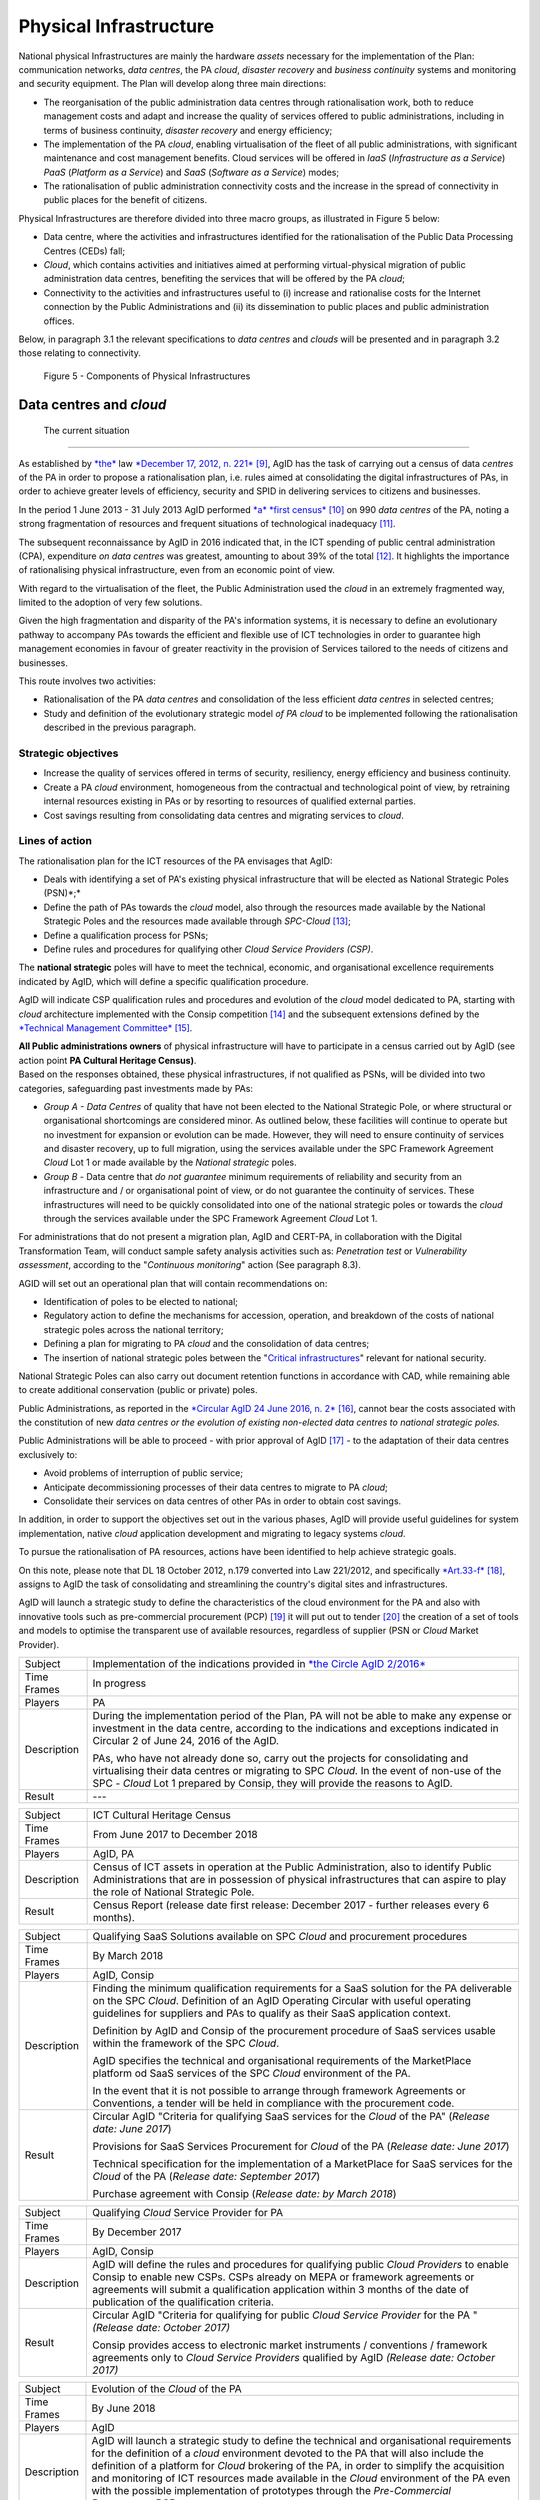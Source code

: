 Physical Infrastructure 
========================

National physical Infrastructures are mainly the hardware *assets*
necessary for the implementation of the Plan: communication networks,
*data centres*, the PA *cloud*, *disaster recovery* and *business
continuity* systems and monitoring and security equipment. The Plan will
develop along three main directions:

-  The reorganisation of the public administration data centres through
   rationalisation work, both to reduce management costs and adapt and
   increase the quality of services offered to public administrations,
   including in terms of business continuity, *disaster recovery* and
   energy efficiency;

-  The implementation of the PA *cloud*, enabling virtualisation of the
   fleet of all public administrations, with significant maintenance and
   cost management benefits. Cloud services will be offered in *IaaS*
   (*Infrastructure as a Service*) *PaaS* (*Platform as a Service*) and
   *SaaS* (*Software as a Service*) modes;

-  The rationalisation of public administration connectivity costs and
   the increase in the spread of connectivity in public places for the
   benefit of citizens.

Physical Infrastructures are therefore divided into three macro groups,
as illustrated in Figure 5 below:

-  Data centre, where the activities and infrastructures identified for
   the rationalisation of the Public Data Processing Centres (CEDs)
   fall;

-  *Cloud*, which contains activities and initiatives aimed at
   performing virtual-physical migration of public administration data
   centres, benefiting the services that will be offered by the PA
   *cloud*;

-  Connectivity to the activities and infrastructures useful to (i)
   increase and rationalise costs for the Internet connection by the
   Public Administrations and (ii) its dissemination to public places
   and public administration offices.

Below, in paragraph 3.1 the relevant specifications to *data centres*
and *clouds* will be presented and in paragraph 3.2 those relating to
connectivity.

.. figure:: media/figure5.png
   :width: 100%

   Figure 5 - Components of Physical Infrastructures


Data centres and *cloud*
------------------------

 The current situation
~~~~~~~~~~~~~~~~~~~~~~

As established by
`*the* <http://www.gazzettaufficiale.it/atto/serie_generale/caricaDettaglioAtto/originario?atto.dataPubblicazioneGazzetta=2012-12-18&atto.codiceRedazionale=12A13277>`__
law `*December 17, 2012, n.
221* <http://www.gazzettaufficiale.it/atto/serie_generale/caricaDettaglioAtto/originario?atto.dataPubblicazioneGazzetta=2012-12-18&atto.codiceRedazionale=12A13277>`__\  [9]_,
AgID has the task of carrying out a census of data *centres* of the PA
in order to propose a rationalisation plan, i.e. rules aimed at
consolidating the digital infrastructures of PAs, in order to achieve
greater levels of efficiency, security and SPID in delivering services
to citizens and businesses.

In the period 1 June 2013 - 31 July 2013 AgID performed `*a* *first
census* <http://www.agid.gov.it/agenda-digitale/infrastrutture-architetture/razionalizzazione-del-patrimonio-ict-pa/censimento-data>`__\  [10]_
on 990 *data centres* of the PA, noting a strong fragmentation of
resources and frequent situations of technological inadequacy [11]_.

The subsequent reconnaissance by AgID in 2016 indicated that, in the ICT
spending of public central administration (CPA), expenditure *on data
centres* was greatest, amounting to about 39% of the total [12]_. It
highlights the importance of rationalising physical infrastructure, even
from an economic point of view.

With regard to the virtualisation of the fleet, the Public
Administration used the *cloud* in an extremely fragmented way, limited
to the adoption of very few solutions.

Given the high fragmentation and disparity of the PA's information
systems, it is necessary to define an evolutionary pathway to accompany
PAs towards the efficient and flexible use of ICT technologies in order
to guarantee high management economies in favour of greater reactivity
in the provision of Services tailored to the needs of citizens and
businesses.

This route involves two activities:

-  Rationalisation of the PA *data centres* and consolidation of the
   less efficient *data centres* in selected centres;

-  Study and definition of the evolutionary strategic model *of PA
   cloud* to be implemented following the rationalisation described in
   the previous paragraph.

Strategic objectives
~~~~~~~~~~~~~~~~~~~~

-  Increase the quality of services offered in terms of security,
   resiliency, energy efficiency and business continuity.

-  Create a PA *cloud* environment, homogeneous from the contractual and
   technological point of view, by retraining internal resources
   existing in PAs or by resorting to resources of qualified external
   parties.

-  Cost savings resulting from consolidating data centres and migrating
   services to *cloud*.

Lines of action
~~~~~~~~~~~~~~~

The rationalisation plan for the ICT resources of the PA envisages that
AgID:

-  Deals with identifying a set of PA's existing physical infrastructure
   that will be elected as National Strategic Poles (PSN)*;*

-  Define the path of PAs towards the *cloud* model, also through the
   resources made available by the National Strategic Poles and the
   resources made available through *SPC-Cloud*\  [13]_;

-  Define a qualification process for PSNs;

-  Define rules and procedures for qualifying other *Cloud Service
   Providers (CSP)*.

The **national strategic** poles will have to meet the technical,
economic, and organisational excellence requirements indicated by AgID,
which will define a specific qualification procedure.

AgID will indicate CSP qualification rules and procedures and evolution
of the *cloud* model dedicated to PA, starting with *cloud* architecture
implemented with the Consip competition [14]_ and the subsequent
extensions defined by the `*Technical Management
Committee* <https://www.cloudspc.it/CDT.html>`__\  [15]_.

| **All Public administrations owners** of physical infrastructure will
  have to participate in a census carried out by AgID (see action point
  **PA Cultural Heritage Census)**.
| Based on the responses obtained, these physical infrastructures, if
  not qualified as PSNs, will be divided into two categories,
  safeguarding past investments made by PAs:

-  *Group A - Data Centres* of quality that have not been elected to the
   National Strategic Pole, or where structural or organisational
   shortcomings are considered minor. As outlined below, these
   facilities will continue to operate but no investment for expansion
   or evolution can be made. However, they will need to ensure
   continuity of services and disaster recovery, up to full migration,
   using the services available under the SPC Framework Agreement
   *Cloud* Lot 1 or made available by the *National strategic* poles.

-  *Group B -* Data centre that *do not guarantee* minimum requirements
   of reliability and security from an infrastructure and / or
   organisational point of view, or do not guarantee the continuity of
   services. These infrastructures will need to be quickly consolidated
   into one of the national strategic poles or towards the *cloud*
   through the services available under the SPC Framework Agreement
   *Cloud* Lot 1.

For administrations that do not present a migration plan, AgID and
CERT-PA, in collaboration with the Digital Transformation Team, will
conduct sample safety analysis activities such as: *Penetration test* or
*Vulnerability assessment*, according to the "*Continuous monitoring*"
action (See paragraph 8.3).

AGID will set out an operational plan that will contain recommendations
on:

-  Identification of poles to be elected to national;

-  Regulatory action to define the mechanisms for accession, operation,
   and breakdown of the costs of national strategic poles across the
   national territory;

-  Defining a plan for migrating to PA *cloud* and the consolidation of
   data centres;

-  The insertion of national strategic poles between the "`Critical
   infrastructures <https://www.sicurezzanazionale.gov.it/sisr.nsf/sicurezza-in-formazione/tenace-e-la-protezione-delle-infrastrutture-critiche.html>`__"
   relevant for national security.

National Strategic Poles can also carry out document retention functions
in accordance with CAD, while remaining able to create additional
conservation (public or private) poles.

Public Administrations, as reported in the `*Circular AgID 24 June 2016,
n.
2* <http://www.agid.gov.it/sites/default/files/documentazione/circolare_piano_triennale_24.6.2016._def.pdf>`__\  [16]_,
cannot bear the costs associated with the constitution of new *data
centres or the evolution of existing non-elected data centres to
national strategic poles.*

Public Administrations will be able to proceed - with prior approval of
AgID [17]_ - to the adaptation of their data centres exclusively to:

-  Avoid problems of interruption of public service;

-  Anticipate decommissioning processes of their data centres to migrate
   to PA *cloud*;

-  Consolidate their services on data centres of other PAs in order to
   obtain cost savings.

In addition, in order to support the objectives set out in the various
phases, AgID will provide useful guidelines for system implementation,
native *cloud* application development and migrating to legacy systems
*cloud*.

To pursue the rationalisation of PA resources, actions have been
identified to help achieve strategic goals.

On this note, please note that DL 18 October 2012, n.179 converted into
Law 221/2012, and specifically
`*Art.33-f* <http://www.gazzettaufficiale.it/atto/serie_generale/caricaArticolo?art.progressivo=0&art.idArticolo=33&art.versione=1&art.codiceRedazionale=12A13277&art.dataPubblicazioneGazzetta=2012-12-18&art.idGruppo=10&art.idSottoArticolo1=10&art.idSottoArticolo=7&art.flagTipoArticolo=0#art>`__\  [18]_,
assigns to AgID the task of consolidating and streamlining the country's
digital sites and infrastructures.

AgID will launch a strategic study to define the characteristics of the
cloud environment for the PA and also with innovative tools such as
pre-commercial procurement (PCP) [19]_ it will put out to tender [20]_
the creation of a set of tools and models to optimise the transparent
use of available resources, regardless of supplier (PSN or *Cloud*
Market Provider).

+---------------+--------------------------------------------------------------------------------------------------------------------------------------------------------------------------------------------------------------------------------------------------------------+
| Subject       | Implementation of the indications provided in `*the Circle AgID 2/2016* <http://www.agid.gov.it/sites/default/files/documentazione/circolare_piano_triennale_24.6.2016._def.pdf>`__                                                                          |
+---------------+--------------------------------------------------------------------------------------------------------------------------------------------------------------------------------------------------------------------------------------------------------------+
| Time Frames   | In progress                                                                                                                                                                                                                                                  |
+---------------+--------------------------------------------------------------------------------------------------------------------------------------------------------------------------------------------------------------------------------------------------------------+
| Players       | PA                                                                                                                                                                                                                                                           |
+---------------+--------------------------------------------------------------------------------------------------------------------------------------------------------------------------------------------------------------------------------------------------------------+
| Description   | During the implementation period of the Plan, PA will not be able to make any expense or investment in the data centre, according to the indications and exceptions indicated in Circular 2 of June 24, 2016 of the AgID.                                    |
|               |                                                                                                                                                                                                                                                              |
|               | PAs, who have not already done so, carry out the projects for consolidating and virtualising their data centres or migrating to SPC *Cloud.* In the event of non-use of the SPC - *Cloud* Lot 1 prepared by Consip, they will provide the reasons to AgID.   |
+---------------+--------------------------------------------------------------------------------------------------------------------------------------------------------------------------------------------------------------------------------------------------------------+
| Result        | ---                                                                                                                                                                                                                                                          |
+---------------+--------------------------------------------------------------------------------------------------------------------------------------------------------------------------------------------------------------------------------------------------------------+

+---------------+---------------------------------------------------------------------------------------------------------------------------------------------------------------------------------------------------------------------------+
| Subject       | ICT Cultural Heritage Census                                                                                                                                                                                              |
+---------------+---------------------------------------------------------------------------------------------------------------------------------------------------------------------------------------------------------------------------+
| Time Frames   | From June 2017 to December 2018                                                                                                                                                                                           |
+---------------+---------------------------------------------------------------------------------------------------------------------------------------------------------------------------------------------------------------------------+
| Players       | AgID, PA                                                                                                                                                                                                                  |
+---------------+---------------------------------------------------------------------------------------------------------------------------------------------------------------------------------------------------------------------------+
| Description   | Census of ICT assets in operation at the Public Administration, also to identify Public Administrations that are in possession of physical infrastructures that can aspire to play the role of National Strategic Pole.   |
+---------------+---------------------------------------------------------------------------------------------------------------------------------------------------------------------------------------------------------------------------+
| Result        | Census Report (release date first release: December 2017 - further releases every 6 months).                                                                                                                              |
+---------------+---------------------------------------------------------------------------------------------------------------------------------------------------------------------------------------------------------------------------+

+---------------+---------------------------------------------------------------------------------------------------------------------------------------------------------------------------------------------------------------------------------------------------------------+
| Subject       | Qualifying SaaS Solutions available on SPC *Cloud* and procurement procedures                                                                                                                                                                                 |
+---------------+---------------------------------------------------------------------------------------------------------------------------------------------------------------------------------------------------------------------------------------------------------------+
| Time Frames   | By March 2018                                                                                                                                                                                                                                                 |
+---------------+---------------------------------------------------------------------------------------------------------------------------------------------------------------------------------------------------------------------------------------------------------------+
| Players       | AgID, Consip                                                                                                                                                                                                                                                  |
+---------------+---------------------------------------------------------------------------------------------------------------------------------------------------------------------------------------------------------------------------------------------------------------+
| Description   | Finding the minimum qualification requirements for a SaaS solution for the PA deliverable on the SPC *Cloud*. Definition of an AgID Operating Circular with useful operating guidelines for suppliers and PAs to qualify as their SaaS application context.   |
|               |                                                                                                                                                                                                                                                               |
|               | Definition by AgID and Consip of the procurement procedure of SaaS services usable within the framework of the SPC *Cloud*.                                                                                                                                   |
|               |                                                                                                                                                                                                                                                               |
|               | AgID specifies the technical and organisational requirements of the MarketPlace platform od SaaS services of the SPC *Cloud* environment of the PA.                                                                                                           |
|               |                                                                                                                                                                                                                                                               |
|               | In the event that it is not possible to arrange through framework Agreements or Conventions, a tender will be held in compliance with the procurement code.                                                                                                   |
+---------------+---------------------------------------------------------------------------------------------------------------------------------------------------------------------------------------------------------------------------------------------------------------+
| Result        | Circular AgID "Criteria for qualifying SaaS services for the *Cloud* of the PA" (*Release date: June 2017*)                                                                                                                                                   |
|               |                                                                                                                                                                                                                                                               |
|               | Provisions for SaaS Services Procurement for *Cloud* of the PA (*Release date: June 2017*)                                                                                                                                                                    |
|               |                                                                                                                                                                                                                                                               |
|               | Technical specification for the implementation of a MarketPlace for SaaS services for the *Cloud* of the PA (*Release date: September 2017*)                                                                                                                  |
|               |                                                                                                                                                                                                                                                               |
|               | Purchase agreement with Consip (*Release date: by March 2018*)                                                                                                                                                                                                |
+---------------+---------------------------------------------------------------------------------------------------------------------------------------------------------------------------------------------------------------------------------------------------------------+

+---------------+-------------------------------------------------------------------------------------------------------------------------------------------------------------------------------------------------------------------------------------------------------------------------------------------------------+
| Subject       | Qualifying *Cloud* Service Provider for PA                                                                                                                                                                                                                                                            |
+---------------+-------------------------------------------------------------------------------------------------------------------------------------------------------------------------------------------------------------------------------------------------------------------------------------------------------+
| Time Frames   | By December 2017                                                                                                                                                                                                                                                                                      |
+---------------+-------------------------------------------------------------------------------------------------------------------------------------------------------------------------------------------------------------------------------------------------------------------------------------------------------+
| Players       | AgID, Consip                                                                                                                                                                                                                                                                                          |
+---------------+-------------------------------------------------------------------------------------------------------------------------------------------------------------------------------------------------------------------------------------------------------------------------------------------------------+
| Description   | AgID will define the rules and procedures for qualifying public *Cloud Providers* to enable Consip to enable new CSPs. CSPs already on MEPA or framework agreements or agreements will submit a qualification application within 3 months of the date of publication of the qualification criteria.   |
+---------------+-------------------------------------------------------------------------------------------------------------------------------------------------------------------------------------------------------------------------------------------------------------------------------------------------------+
| Result        | Circular AgID "Criteria for qualifying for public *Cloud Service Provider* for the PA " *(Release date: October 2017)*                                                                                                                                                                                |
|               |                                                                                                                                                                                                                                                                                                       |
|               | Consip provides access to electronic market instruments / conventions / framework agreements only to *Cloud Service Providers* qualified by AgID *(Release date: October 2017)*                                                                                                                       |
+---------------+-------------------------------------------------------------------------------------------------------------------------------------------------------------------------------------------------------------------------------------------------------------------------------------------------------+

+---------------+----------------------------------------------------------------------------------------------------------------------------------------------------------------------------------------------------------------------------------------------------------------------------------------------------------------------------------------------------------------------------------------------------------------------------------------------------------------------------+
| Subject       | Evolution of the *Cloud* of the PA                                                                                                                                                                                                                                                                                                                                                                                                                                         |
+---------------+----------------------------------------------------------------------------------------------------------------------------------------------------------------------------------------------------------------------------------------------------------------------------------------------------------------------------------------------------------------------------------------------------------------------------------------------------------------------------+
| Time Frames   | By June 2018                                                                                                                                                                                                                                                                                                                                                                                                                                                               |
+---------------+----------------------------------------------------------------------------------------------------------------------------------------------------------------------------------------------------------------------------------------------------------------------------------------------------------------------------------------------------------------------------------------------------------------------------------------------------------------------------+
| Players       | AgID                                                                                                                                                                                                                                                                                                                                                                                                                                                                       |
+---------------+----------------------------------------------------------------------------------------------------------------------------------------------------------------------------------------------------------------------------------------------------------------------------------------------------------------------------------------------------------------------------------------------------------------------------------------------------------------------------+
| Description   | AgID will launch a strategic study to define the technical and organisational requirements for the definition of a *cloud* environment devoted to the PA that will also include the definition of a platform for *Cloud* brokering of the PA, in order to simplify the acquisition and monitoring of ICT resources made available in the *Cloud* environment of the PA even with the possible implementation of prototypes through the *Pre-Commercial Procurement PCP*.   |
+---------------+----------------------------------------------------------------------------------------------------------------------------------------------------------------------------------------------------------------------------------------------------------------------------------------------------------------------------------------------------------------------------------------------------------------------------------------------------------------------------+
| Result        | Strategic study for the definition of multi-supplier *cloud* environment for PA *(Release date: by June 2018)*                                                                                                                                                                                                                                                                                                                                                             |
|               |                                                                                                                                                                                                                                                                                                                                                                                                                                                                            |
|               | Possible Technical Specifications for the Implementation of a *Cloud* brokering system of the PA *(Release date: to be defined)*                                                                                                                                                                                                                                                                                                                                           |
|               |                                                                                                                                                                                                                                                                                                                                                                                                                                                                            |
|               | Acquisition via Consip (release date: to be defined)                                                                                                                                                                                                                                                                                                                                                                                                                       |
+---------------+----------------------------------------------------------------------------------------------------------------------------------------------------------------------------------------------------------------------------------------------------------------------------------------------------------------------------------------------------------------------------------------------------------------------------------------------------------------------------+

+---------------+----------------------------------------------------------------------------------------------------------------------------------------------------------------------------------------------------------------------------------------------------------------------------------------------------------------------------------------------------------------------------------------------------------+
| Subject       | Functional actions to rationalise the PA's data centres                                                                                                                                                                                                                                                                                                                                                  |
+---------------+----------------------------------------------------------------------------------------------------------------------------------------------------------------------------------------------------------------------------------------------------------------------------------------------------------------------------------------------------------------------------------------------------------+
| Time Frames   | From May 2017 to December 2018                                                                                                                                                                                                                                                                                                                                                                           |
+---------------+----------------------------------------------------------------------------------------------------------------------------------------------------------------------------------------------------------------------------------------------------------------------------------------------------------------------------------------------------------------------------------------------------------+
| Players       | AgID, Government.                                                                                                                                                                                                                                                                                                                                                                                        |
+---------------+----------------------------------------------------------------------------------------------------------------------------------------------------------------------------------------------------------------------------------------------------------------------------------------------------------------------------------------------------------------------------------------------------------+
| Description   | AgID defines the requirements necessary for the qualification of a PA to "National Strategic Pole" by issuing a special newsletter.                                                                                                                                                                                                                                                                      |
|               |                                                                                                                                                                                                                                                                                                                                                                                                          |
|               | AgID also verifies the criteria for obtaining and maintaining qualification at the National Strategic Pole.                                                                                                                                                                                                                                                                                              |
|               |                                                                                                                                                                                                                                                                                                                                                                                                          |
|               | AgID identifies the first 3 Pilot National Strategic Poles (national and/or local).                                                                                                                                                                                                                                                                                                                      |
|               |                                                                                                                                                                                                                                                                                                                                                                                                          |
|               | The government will formalise the list of national strategic poles.                                                                                                                                                                                                                                                                                                                                      |
|               |                                                                                                                                                                                                                                                                                                                                                                                                          |
|               | AgID will regulate the technical relationship and the service and economic model with the national strategic poles by defining an Accession Protocol that will also identify the possible regulatory adjustment path [21]_, technical and organisational, which PAs will have to adhere to regulate their qualification and make available to the other PAs the ICT resources and the spaces they own.   |
+---------------+----------------------------------------------------------------------------------------------------------------------------------------------------------------------------------------------------------------------------------------------------------------------------------------------------------------------------------------------------------------------------------------------------------+
| Result        | AgID circular for qualifying for a PA National Strategic Pole *(Release date: September 2017)*                                                                                                                                                                                                                                                                                                           |
|               |                                                                                                                                                                                                                                                                                                                                                                                                          |
|               | Results AgID assessment on candidates for National Strategic Pole *(May 2018)*                                                                                                                                                                                                                                                                                                                           |
|               |                                                                                                                                                                                                                                                                                                                                                                                                          |
|               | Official List of National Strategic Poles *(Release date: June 2018)*                                                                                                                                                                                                                                                                                                                                    |
|               |                                                                                                                                                                                                                                                                                                                                                                                                          |
|               | National strategic AgID-Pole Scheme *(Release date: July 2018)*                                                                                                                                                                                                                                                                                                                                          |
|               |                                                                                                                                                                                                                                                                                                                                                                                                          |
|               | Conventions (*By December 2018*)                                                                                                                                                                                                                                                                                                                                                                         |
|               |                                                                                                                                                                                                                                                                                                                                                                                                          |
|               | Guidelines for developing and maintaining applications for *cloud* of PA *(Release date: December 2017)*                                                                                                                                                                                                                                                                                                 |
|               |                                                                                                                                                                                                                                                                                                                                                                                                          |
|               | Guidelines for Migrating Legacy Applications to the Environment of *cloud* of PA *(Release date: June 2018)*                                                                                                                                                                                                                                                                                             |
+---------------+----------------------------------------------------------------------------------------------------------------------------------------------------------------------------------------------------------------------------------------------------------------------------------------------------------------------------------------------------------------------------------------------------------+

+---------------+---------------------------------------------------------------------------------------------------------------------------------------------------------------------------------------------------------------------------------------------------------------------------------+
| Subject       | Plans to rationalise the ICT patrimony of the PA                                                                                                                                                                                                                                |
+---------------+---------------------------------------------------------------------------------------------------------------------------------------------------------------------------------------------------------------------------------------------------------------------------------+
| Time Frames   | from January 2018 to April 2018                                                                                                                                                                                                                                                 |
+---------------+---------------------------------------------------------------------------------------------------------------------------------------------------------------------------------------------------------------------------------------------------------------------------------+
| Players       | AgID, PA                                                                                                                                                                                                                                                                        |
+---------------+---------------------------------------------------------------------------------------------------------------------------------------------------------------------------------------------------------------------------------------------------------------------------------+
| Description   | Following the census provided by the "PA ICT Cultural Heritage Census", AgID defines guidelines for the rationalisation of the ICT asset of Public Administrations, in conjunction with the Three-Year Plan implementation strategies set out in the other levels of the Map.   |
|               |                                                                                                                                                                                                                                                                                 |
|               | The PA executes the indications defining its own rationalisation plans that, upon request, must be provided to AgID. Rationalisation actions are checked by AgID through the annual census of PA ICT assets.                                                                    |
+---------------+---------------------------------------------------------------------------------------------------------------------------------------------------------------------------------------------------------------------------------------------------------------------------------+
| Result        | Guidelines for the rationalisation of the ICT assets of Public Administrations *(First release date: January 2018) *                                                                                                                                                            |
|               |                                                                                                                                                                                                                                                                                 |
|               | ICT assets rationalisation Plan for PA *(From February 2018 to April 2018)*                                                                                                                                                                                                     |
+---------------+---------------------------------------------------------------------------------------------------------------------------------------------------------------------------------------------------------------------------------------------------------------------------------+

+---------------+-----------------------------------------------------------------------------------------------------------------------------------------------------+
| Subject       | Establishment of National Strategic Poles                                                                                                           |
+---------------+-----------------------------------------------------------------------------------------------------------------------------------------------------+
| Time Frames   | From July 2018                                                                                                                                      |
+---------------+-----------------------------------------------------------------------------------------------------------------------------------------------------+
| Players       | PA                                                                                                                                                  |
+---------------+-----------------------------------------------------------------------------------------------------------------------------------------------------+
| Description   | The administrations identified as National Strategic Pole adapt their *data centre* within the times specified in their ICT rationalisation Plan.   |
|               |                                                                                                                                                     |
|               | AgID ensures the control and monitoring of the actions carried out by the PAs.                                                                      |
+---------------+-----------------------------------------------------------------------------------------------------------------------------------------------------+
| Result        | ---                                                                                                                                                 |
+---------------+-----------------------------------------------------------------------------------------------------------------------------------------------------+

+---------------+-----------------------------------------------------------------------------------------------------------------------------------------------------------------------------------------------------------------------------------------------------------------+
| Subject       | Group A: *Data centre* adaptation                                                                                                                                                                                                                               |
+---------------+-----------------------------------------------------------------------------------------------------------------------------------------------------------------------------------------------------------------------------------------------------------------+
| Time Frames   | From April 2018                                                                                                                                                                                                                                                 |
+---------------+-----------------------------------------------------------------------------------------------------------------------------------------------------------------------------------------------------------------------------------------------------------------+
| Players       | PA                                                                                                                                                                                                                                                              |
+---------------+-----------------------------------------------------------------------------------------------------------------------------------------------------------------------------------------------------------------------------------------------------------------+
| Description   | Administrations belonging to Group A will have to consolidate existing application systems within existing *data centres* and use the *cloud* of PA through the SPC-Cloud *competition to* ensure the continuity of critical services or *disaster recovery.*   |
|               |                                                                                                                                                                                                                                                                 |
|               | AgID ensures the control and monitoring of the actions carried out by the PAs.                                                                                                                                                                                  |
+---------------+-----------------------------------------------------------------------------------------------------------------------------------------------------------------------------------------------------------------------------------------------------------------+
| Result        | ---                                                                                                                                                                                                                                                             |
+---------------+-----------------------------------------------------------------------------------------------------------------------------------------------------------------------------------------------------------------------------------------------------------------+

+---------------+--------------------------------------------------------------------------------------------------------------------------------------------------------------------------------------------------------------------------------------------------+
| Subject       | Group B: Migration of *Data centres*                                                                                                                                                                                                             |
+---------------+--------------------------------------------------------------------------------------------------------------------------------------------------------------------------------------------------------------------------------------------------+
| Time Frames   | From February 2018                                                                                                                                                                                                                               |
+---------------+--------------------------------------------------------------------------------------------------------------------------------------------------------------------------------------------------------------------------------------------------+
| Players       | PA                                                                                                                                                                                                                                               |
+---------------+--------------------------------------------------------------------------------------------------------------------------------------------------------------------------------------------------------------------------------------------------+
| Description   | Administrations belonging to Group B will have to consolidate existing application systems with existing *data centres* to migrate to one of the national strategic poles or migrate to the *Cloud* of PA through the *SPC-Cloud* competition.   |
|               |                                                                                                                                                                                                                                                  |
|               | AgID ensures the control and monitoring of the actions carried out by the PAs.                                                                                                                                                                   |
+---------------+--------------------------------------------------------------------------------------------------------------------------------------------------------------------------------------------------------------------------------------------------+
| Result        | ---                                                                                                                                                                                                                                              |
+---------------+--------------------------------------------------------------------------------------------------------------------------------------------------------------------------------------------------------------------------------------------------+

Connectivity
------------

In principle, public administrations must initiate processes for
adapting their connectivity in order to provide all the services related
to both internal administrative processes and public services addressed
to citizens. They are equipped with a network connection infrastructure
that can respond to at least the following general principles:

-  Sufficient bandwidth to meet the requirements of internal and
   outsourced IT services;

-  Service levels adequate to ensure the operation of the applications
   used;

-  Bandwidth capacity scalability even for Wi-Fi bandwidth delivery for
   public use;

-  Security levels complying with international standards;

-  High reliability network configurations in case of Critical
   Infrastructures.

The administrations define the exact parameters and the level of network
reliability according to the specific application context, the use of
their applications, and the levels of service they offer. They also set
up their own services to support IPv6 protocol.

The PA's Internet connectivity must be aimed at:

-  Ensuring access to the Internet to **all PA employees,** irrespective
   of the role or assignments assigned, and without time or time limits.
   The Internet today must be considered to be an indispensable and
   effective work tool to carry out any kind of activity: from finding
   phone numbers, identifying people and relationships between these
   people, references to a competition or norms, technical
   documentation, productivity tool (translations, times in the world,
   etc.), emergency services, or news of any kind.

-  Provide access not only to the tools and applications used by the PA
   but, after analysing the organisational needs in relation to the
   objectives to be achieved, **to all the content and tools that the
   Internet makes available**, including file and content sharing tools,
   social networks, as well as sites such as forums, chat, or other
   communication tools.

PAs that use firewalls or other types of application filters must then
configure them to allow internet access to all employees, and limit
filtering to directly dangerous sites and content (malware, viruses,
*phishing*), or which are Illegal, or clearly unsuitable for a
workplace. File sharing, social networking, chat or other sites should
not be filtered in principle, for what they are but only and exclusively
depending on the type of content that is normally exchanged.

If the PA has clear and documented security requirements beyond the
standard (confidential material, critical services, and national
security), it is recommended to use tight filters that block the use of
commonly used tools **alone and exclusively** to those employees and
systems that have access to this type of information, as well as strong
security policies that instruct employees about how to locate and treat
confidential information about the dangers of *phishing*, the use of USB
keys, etc. and in the face of the configuration of logging and auditing
tools to keep the network secure.

The action lines in Chapter 8, dedicated to security, will provide clear
and detailed guidance.

The current situation 
~~~~~~~~~~~~~~~~~~~~~~

The availability of connectivity in Public Administrations is very
diverse. Typically, public administrations - especially the local ones -
have an under-dimensional situation that does not meet the criteria
defined by the Public Connectivity System (SPC).

Strategic objectives
~~~~~~~~~~~~~~~~~~~~

-  Increase Internet connectivity by the Public Administration in
   conjunction with the National Broadband Plan and the rationalisation
   strategy of the ICT resources of the PA in the previous chapter.

-  Rationalise costs for connectivity (data / voice) through the use of
   SPC competitions.

-  Standardise and increase the diffusion of wireless connectivity in
   public places and Public Administration offices accessible to the
   public, also in order to facilitate access to services by citizens
   through the use of public *Wi-Fi* networks.

Lines of action
~~~~~~~~~~~~~~~

Depending on the PA ICT resources rationalisation plan, two distinct
paths are to be mentioned, in conjunction with the National Broadband
Plan:

-  As far as the peripheral structures are concerned, i.e. all PAs that
   will not be a national strategic pole, connectivity will be
   guaranteed by the availability of the Consip SPC-Connectivity
   Contract (SPC-Conn) [22]_;

-  For national strategic poles, in view of the potential bandwidth
   requirements and transmission characteristics that are not always
   apparent in the availability of SPC Contracts, the different levels
   of connectivity will be the subject of a specific competition.

By 2017, Public Administrations will adjust their connection capacity to
ensure the full deployment of strategic services and platforms, by
adopting alternately:

-  Connectivity solutions based on the accession to the SPC Framework
   Agreements, except where the bandwidth requirements and the
   transmission characteristics required are not potentially satisfying
   in these contractual areas;

-  The services made available, on the basis of the subsidiarity
   principle, in its territory of reference by the Region or by another
   local public entity that has already established territorial
   connection structures complying with the requirements of AgID and
   interconnected with the SPC network.

In any case, in the choice of connectivity services, PAs should
prioritise supplies where the transport service is based on *dual-stack*
(IPv4 and IPv6).

***
***

+---------------+--------------------------------------------------------------------------------------------------------------------------------------------------------------------------------------------------------------------------------------------------+
| Subject       | Publication and adaptation to the Guidelines for the Implementation of public *Wi-Fi* networks                                                                                                                                                   |
+---------------+--------------------------------------------------------------------------------------------------------------------------------------------------------------------------------------------------------------------------------------------------+
| Time Frames   | From January 2018                                                                                                                                                                                                                                |
+---------------+--------------------------------------------------------------------------------------------------------------------------------------------------------------------------------------------------------------------------------------------------+
| Players       | AgID, all PAs that manage public *Wi-Fi* networks                                                                                                                                                                                                |
+---------------+--------------------------------------------------------------------------------------------------------------------------------------------------------------------------------------------------------------------------------------------------+
| Description   | AgID will publish guidelines for the use of *Wi-Fi* that public administrations make accessible to citizens in offices and public places, drafted also on the basis of the major experiences of public *Wi-Fi* already in existence in the PA.   |
|               |                                                                                                                                                                                                                                                  |
|               | The administrations define and implement the Adaptation Plan to the guidelines issued by AgID for the *Wi-Fi* which facilitate access to the Internet network from public offices and public places.                                             |
+---------------+--------------------------------------------------------------------------------------------------------------------------------------------------------------------------------------------------------------------------------------------------+
| Result        | Guidelines for the implementation of public *Wi-Fi* networks (*Release date: December 2017*)                                                                                                                                                     |
|               |                                                                                                                                                                                                                                                  |
|               | Adaptation to Guidelines (*From January 2018*)                                                                                                                                                                                                   |
+---------------+--------------------------------------------------------------------------------------------------------------------------------------------------------------------------------------------------------------------------------------------------+

+---------------+---------------------------------------------------------------------------------------------------------------------------------------------------------------------------------------------+
| Subject       | Support for using the SPC Connectivity Agreement                                                                                                                                            |
+---------------+---------------------------------------------------------------------------------------------------------------------------------------------------------------------------------------------+
| Time Frames   | Continuous support service from September 2017                                                                                                                                              |
+---------------+---------------------------------------------------------------------------------------------------------------------------------------------------------------------------------------------+
| Players       | AgID, Consip                                                                                                                                                                                |
+---------------+---------------------------------------------------------------------------------------------------------------------------------------------------------------------------------------------+
| Description   | AgID, with the help of Consip, will provide operational guidance to enhance the use of this supply channel, depending on the characteristics of the needs of the various administrations.   |
+---------------+---------------------------------------------------------------------------------------------------------------------------------------------------------------------------------------------+
| Result        | ---                                                                                                                                                                                         |
+---------------+---------------------------------------------------------------------------------------------------------------------------------------------------------------------------------------------+


.. rubric:: Notes

.. [9]
   Law of 17th December 2012, no. 221 conversion, with modifications, of
   the Decree-Law of 18th October 2012, no. 179, contains further urgent
   measures for the country's growth (Official Gazette no. 294 of 18th
   December 2012, s.o. no. 208)
   `*http://www.gazzettaufficiale.it/atto/serie\_generale/caricaDettaglioAtto/originario?atto.dataPubblicazioneGazzetta=2012-12-18&atto.codiceRedazionale=12A13277* <http://www.gazzettaufficiale.it/atto/serie_generale/caricaDettaglioAtto/originario?atto.dataPubblicazioneGazzetta=2012-12-18&atto.codiceRedazionale=12A13277>`__

.. [10]
   `*http://www.agid.gov.it/agenda-digitale/infrastrutture-architetture/razionalizzazione-del-patrimonio-ict-pa/censimento-data* <http://www.agid.gov.it/agenda-digitale/infrastrutture-architetture/razionalizzazione-del-patrimonio-ict-pa/censimento-data>`__

.. [11]
   20% of the infrastructures considered had no *disaster recovery* or
   *business continuity* mechanisms, 12% of the infrastructures of the
   CPA and 50% of the LPA infrastructures considered had access controls
   considered insufficient, 94% of the *data centre* for CPAs and 84%
   for LPAs were implemented and used by a single administration, with
   duplication of costs and resources.

.. [12]
   For more details, see Annex 3 - Synoptic Framework for ICT
   Expenditure in Central Public Administrations.

.. [13]
   Cf. Annex 2 - Tools and Resources for the Implementation of the Plan.

.. [14]
   SPC *CLOUD* Lot 1 - cf. Annex 2.

.. [15]
   `*https://www.\ *cloud*\ spc.it/CDT.html* <https://www.cloudspc.it/CDT.html>`__

.. [16]
   `*http://www.agid.gov.it/notizie/2016/06/24/spesa-ict-2016-indicazioni-lacquisto-beni-servizi-pa* <http://www.agid.gov.it/notizie/2016/06/24/spesa-ict-2016-indicazioni-lacquisto-beni-servizi-pa>`__

.. [17]
   The processes will be specified as a result of the action line,
   "Guidelines on the rationalisation strategy of data centres to be
   included in the Triennial Plans of PA 2017-2019".

.. [18]
   `*http://www.gazzettaufficiale.it/atto/serie\_generale/caricaArticolo?art.progressivo=0&art.idArticolo=33&art.versione=1&art.codiceRedazionale=12A13277&art.dataPubblicazioneGazzetta=2012-12-18&art.idGruppo=10&art.idSottoArticolo1=10&art.idSottoArticolo=7&art.flagTipoArticolo=0#art* <http://www.gazzettaufficiale.it/atto/serie_generale/caricaArticolo?art.progressivo=0&art.idArticolo=33&art.versione=1&art.codiceRedazionale=12A13277&art.dataPubblicazioneGazzetta=2012-12-18&art.idGruppo=10&art.idSottoArticolo1=10&art.idSottoArticolo=7&art.flagTipoArticolo=0#art>`__

.. [19]
   For further information on pre-sales contracts, see Annex 2 - Tools
   and resources for the implementation of the Plan

.. [20]
   Action Line "Definition of technical specifications for the
   realisation of a *Cloud Brokering system* " and "Functional Actions
   to Rationalise the Data Centres of the PA".

.. [21]
   The regulatory diligence should include both the use of in-house
   companies and indications for limiting/blocking bilateral agreements
   between administrations for brokering services.

.. [22]
   Cf. Annex 2 - Tools and Resources for the Implementation of the Plan.

